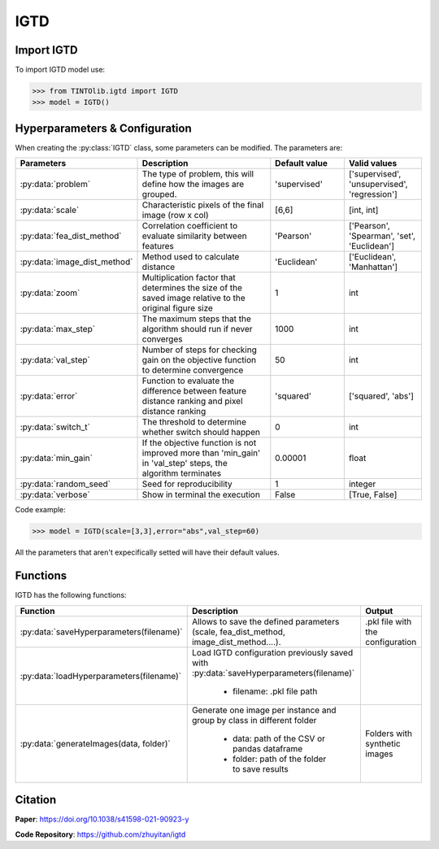 IGTD
=====

Import IGTD
----------------
To import IGTD model use:

>>> from TINTOlib.igtd import IGTD
>>> model = IGTD()

Hyperparameters & Configuration
---------------

When creating the :py:class:`IGTD` class, some parameters can be modified. The parameters are:


.. list-table::
   :widths: 20 40 20 20
   :header-rows: 1

   * - Parameters
     - Description
     - Default value
     - Valid values
   * - :py:data:`problem`
     -  The type of problem, this will define how the images are grouped.
     -  'supervised'
     - ['supervised', 'unsupervised', 'regression']
   * - :py:data:`scale`
     - Characteristic pixels of the final image (row x col)
     - [6,6]
     - [int, int]
   * - :py:data:`fea_dist_method`
     - Correlation coefficient to evaluate similarity between features
     - 'Pearson'
     - ['Pearson', 'Spearman', 'set', 'Euclidean']
   * - :py:data:`image_dist_method`
     - Method used to calculate distance
     - 'Euclidean'
     - ['Euclidean', 'Manhattan']
   * - :py:data:`zoom`
     - Multiplication factor that determines the size of the saved image relative to the original figure size
     - 1
     - int
   * - :py:data:`max_step`
     - The maximum steps that the algorithm should run if never converges
     - 1000
     - int
   * - :py:data:`val_step`
     - Number of steps for checking gain on the objective function to determine convergence
     - 50
     - int
   * - :py:data:`error`
     - Function to evaluate the difference between feature distance ranking and pixel distance ranking
     - 'squared'
     - ['squared', 'abs']
   * - :py:data:`switch_t`
     - The threshold to determine whether switch should happen
     - 0
     - int
   * - :py:data:`min_gain`
     - If the objective function is not improved more than 'min_gain' in 'val_step' steps, the algorithm terminates
     - 0.00001
     - float
   * - :py:data:`random_seed`
     - Seed for reproducibility
     - 1
     - integer
   * - :py:data:`verbose`
     - Show in terminal the execution
     - False
     - [True, False]




Code example:

>>> model = IGTD(scale=[3,3],error="abs",val_step=60)

All the parameters that aren't expecifically setted will have their default values.

Functions
---------
IGTD has the following functions:

.. list-table::
   :widths: 20 60 20
   :header-rows: 1

   * - Function
     - Description
     - Output
   * - :py:data:`saveHyperparameters(filename)`
     -  Allows to save the defined parameters (scale, fea_dist_method, image_dist_method....).
     -  .pkl file with the configuration
   * - :py:data:`loadHyperparameters(filename)`
     - Load IGTD configuration previously saved with :py:data:`saveHyperparameters(filename)`

        - filename: .pkl file path
     -
   * - :py:data:`generateImages(data, folder)`
     - Generate one image per instance and group by class in different folder

        - data: path of the CSV or pandas dataframe
        - folder: path of the folder to save results
     - Folders with synthetic images






Citation
------
**Paper**: https://doi.org/10.1038/s41598-021-90923-y

**Code Repository**: https://github.com/zhuyitan/igtd
